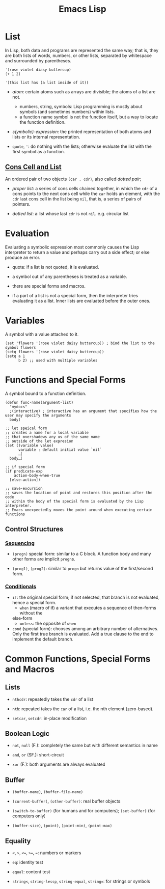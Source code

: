 #+title: Emacs Lisp

* List

In Lisp, both data and programs are represented the same way; that is, they are both lists of words, numbers, or other lists, separated by whitespace and surrounded by parentheses.

#+begin_src elisp
'(rose violet diasy buttercup)
(+ 1 2)

'(this list has (a list inside of it))
#+end_src

- /atom/: certain atoms such as arrays are divisible; the atoms of a list are
  not.
  + numbers, string, symbols: Lisp programming is mostly about symbols (and
    sometimes numbers) within lists.
  + a function name symbol is not the function itself, but a way to locate the
    function definition.

- /s(ymbolic)-expression/: the printed representation of both atoms and lists or
  its internal representation.

- =quote=, ='=: do nothing with the lists; otherwise evaluate the list with the
  first symbol as a function.

** [[https://www.gnu.org/software/emacs/manual/html_node/elisp/Cons-Cells.html][Cons Cell and List]]

An ordered pair of two objects =(car . cdr)=, also called /dotted pair/;

- /proper list/: a series of cons cells
  chained together, in which the =cdr= of a cons points to the next cons cell
  while the =car= holds an element, with the =cdr= last cons cell in the list
  being =nil=, that is, a series of pairs of pointers.

- /dotted list/: a list whose last =cdr= is not =nil=. e.g. circular list

* Evaluation

Evaluating a symbolic expression most commonly causes the Lisp interpreter to
return a value and perhaps carry out a side effect; or else produce an error.

- quote: if a list is not quoted, it is evaluated.

- a symbol out of any parentheses is treated as a variable.

- there are special forms and macros.

- if a part of a list is not a special form, then the interpreter tries
  evaluating it as a list. Inner lists are evaluated before the outer ones.

* Variables

A symbol with a value attached to it.

#+begin_src elisp
(set 'flowers '(rose violet daisy buttercup)) ; bind the list to the symbol flowers
(setq flowers '(rose violet daisy buttercup))
(setq a 1
      b 2) ;; used with multiple variables
#+end_src

* Functions and Special Forms

A symbol bound to a function definition.

#+begin_src elisp
(defun func-name(argument-list)
  "mydocs"
  ;(interactive) ; interactive has an argument that specifies how the user may specify the arguments
  body)

;; let speical form
;; creates a name for a local variable
;; that overshadows any us of the same name
;; outside of the let expresion
(let ((variable value)
      variable ; default initial value `nil`
      …)
  body…)

;; if special form
(if predicate-exp
    action-body-when-true
  [else-action])

;; save-excursion
;; saves the location of point and restores this position after the code
;; within the body of the special form is evaluated by the Lisp interpreter.
;; Emacs unexpectedly moves the point around when executing certain functions
#+end_src

** Control Structures

*** [[https://www.gnu.org/software/emacs/manual/html_node/elisp/Conditionals.html][Sequencing]]

- =(progn)= special form: similar to a C block. A function body and many other
  forms are implicit =progn=​s.

- =(prog1)=, =(prog2)=: similar to =progn= but returns value of the first/second form.

*** [[https://www.gnu.org/software/emacs/manual/html_node/elisp/Conditionals.html][Conditionals]]

- =if=: the original special form; if not selected, that branch is not
  evaluated, hence a special form.
  + =when= (macro of if) a variant that executes a sequence of then-forms without the
  else-form
  + =unless=: the opposite of =when=

- =cond= (special form): chooses among an arbitrary number of alternatives. Only
  the first true branch is evaluated. Add a true clause to the end to implement the default branch.

* Common Functions, Special Forms and Macros

** Lists

- =nthcdr=: repeatedly takes the =cdr= of a list

- =nth=: repeated takes the =car= of a list, i.e. the nth element (zero-based).

- =setcar=, =setcdr=: in-place modification

** Boolean Logic

- =not=, =null= (F.): completely the same but with different semantics in name

- =and=, =or= (SF.): short-circuit

- =xor= (F.): both arguments are always evaluated
** Buffer

- =(buffer-name)=, =(buffer-file-name)=

- =(current-buffer)=, =(other-buffer)=: real buffer objects

- =(switch-to-buffer)= (for humans and for computers); =(set-buffer)= (for
  computers only)

- =(buffer-size)=, =(point)=, =(point-min)=, =(point-max)=

** Equality

- =<=, =>=, =<==, =>==, ===: numbers or markers

- =eq=: identity test

- =equal=: content test

- =string<=, =string-lessp=, =string-equal=, =string==: for strings or symbols
